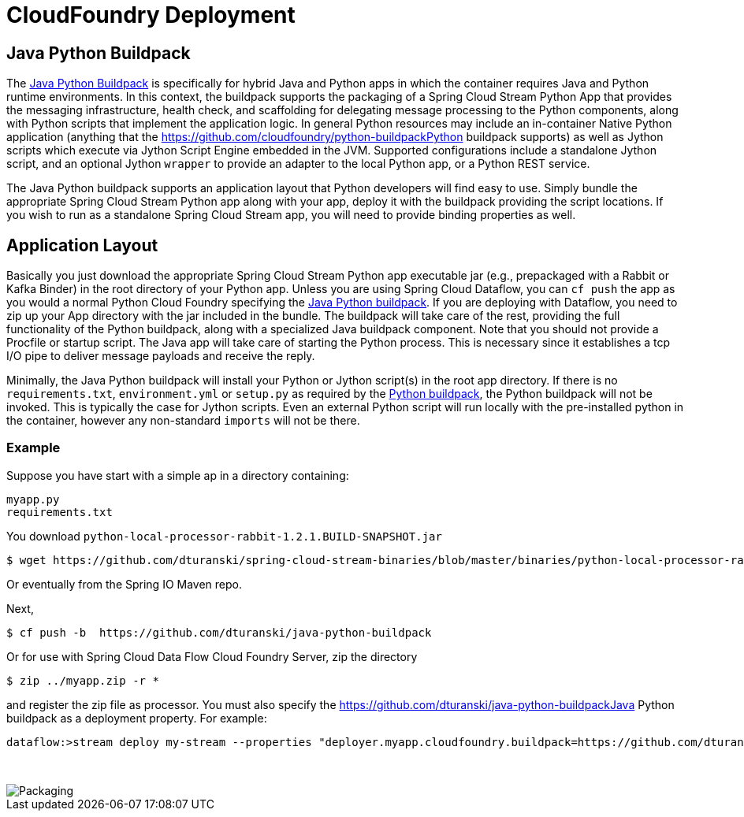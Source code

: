 # CloudFoundry Deployment
:imagesdir: ../images
:java-python-buildpack:  https://github.com/dturanski/java-python-buildpack
:python-buildpack: https://github.com/cloudfoundry/python-buildpack
:java-buildpack: https://github.com/cloudfoundry/python-buildpack
:python-springcloudstream: https://pypi.python.org/pypi/springcloudstream

## Java Python Buildpack

The {java-python-buildpack}[Java Python Buildpack] is specifically for hybrid Java and Python apps in which the container requires Java and Python runtime environments. In this context, the buildpack supports the packaging of a Spring Cloud Stream Python App that provides the messaging infrastructure, health check, and scaffolding for delegating message processing to the Python components, along with Python scripts that implement the application logic. In general Python resources may include an in-container Native Python application (anything that the {python-buildpack}Python buildpack supports) as well as Jython scripts which execute via Jython Script Engine embedded in the JVM. Supported configurations include a standalone Jython script, and an optional Jython `wrapper` to provide an adapter to the local Python app, or a Python REST service. 

The Java Python buildpack supports an application layout that Python developers will find easy to use. Simply bundle the appropriate Spring Cloud Stream Python app along with your app, deploy it with the buildpack providing the script locations. If you wish to run as a standalone Spring Cloud Stream app, you will need to provide binding properties as well. 

## Application Layout

Basically you just download the appropriate Spring Cloud Stream Python app executable jar (e.g., prepackaged with a Rabbit or Kafka Binder) in the root directory of your Python app. Unless you are using Spring Cloud Dataflow, you can `cf push` the app as you would a normal Python Cloud Foundry specifying the {java-python-buildpack}[Java Python buildpack]. If you are deploying with Dataflow, you need to zip up your App directory with the jar included in the bundle. The buildpack will take care of the rest, providing the full functionality of the Python buildpack, along with a specialized Java buildpack component. Note that you should not provide a Procfile or startup script. The Java app will take care of starting the Python process. This is necessary since it establishes a tcp I/O pipe to deliver message payloads and receive the reply. 

Minimally, the Java Python buildpack will install your Python or Jython script(s) in the root app directory. If there is no `requirements.txt`, `environment.yml` or `setup.py` as required by the {python-buildpack}[Python buildpack], the Python buildpack will not be invoked. This is typically the case for Jython scripts. Even an external Python script will run locally with the pre-installed python in the container, however any non-standard `imports` will not be there. 


### Example

Suppose you have start with a simple ap in a directory containing:

```
myapp.py
requirements.txt
```
You download `python-local-processor-rabbit-1.2.1.BUILD-SNAPSHOT.jar` 

```
$ wget https://github.com/dturanski/spring-cloud-stream-binaries/blob/master/binaries/python-local-processor-rabbit-1.2.1.BUILD-SNAPSHOT.jar?raw=true -O python-local-processor-rabbit-1.2.1.BUILD-SNAPSHOT.jar
```
Or eventually from the Spring IO Maven repo.


Next,

```
$ cf push -b  https://github.com/dturanski/java-python-buildpack
```

Or for use with Spring Cloud Data Flow Cloud Foundry Server, zip the directory 
```
$ zip ../myapp.zip -r *
```
and register the zip file as processor. You must also specify the {java-python-buildpack}Java Python buildpack as a deployment property. For example:
```
dataflow:>stream deploy my-stream --properties "deployer.myapp.cloudfoundry.buildpack=https://github.com/dturanski/java-python-buildpack"
```

{nbsp} +

image::packaging-python-stream-apps.png[Packaging]

